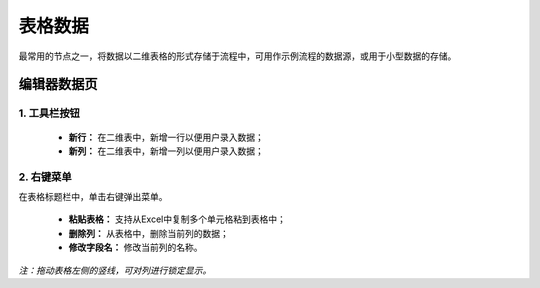﻿.. _NodeCache:

表格数据
======================

最常用的节点之一，将数据以二维表格的形式存储于流程中，可用作示例流程的数据源，或用于小型数据的存储。

编辑器数据页
-----------------

1. 工具栏按钮
^^^^^^^^^^^^^^^^^
  * **新行：** 在二维表中，新增一行以便用户录入数据；
  * **新列：** 在二维表中，新增一列以便用户录入数据；
  
2. 右键菜单
^^^^^^^^^^^^^^^^^
在表格标题栏中，单击右键弹出菜单。

  * **粘贴表格：** 支持从Excel中复制多个单元格粘到表格中；
  * **删除列：** 从表格中，删除当前列的数据；
  * **修改字段名：** 修改当前列的名称。

*注：拖动表格左侧的竖线，可对列进行锁定显示。*
